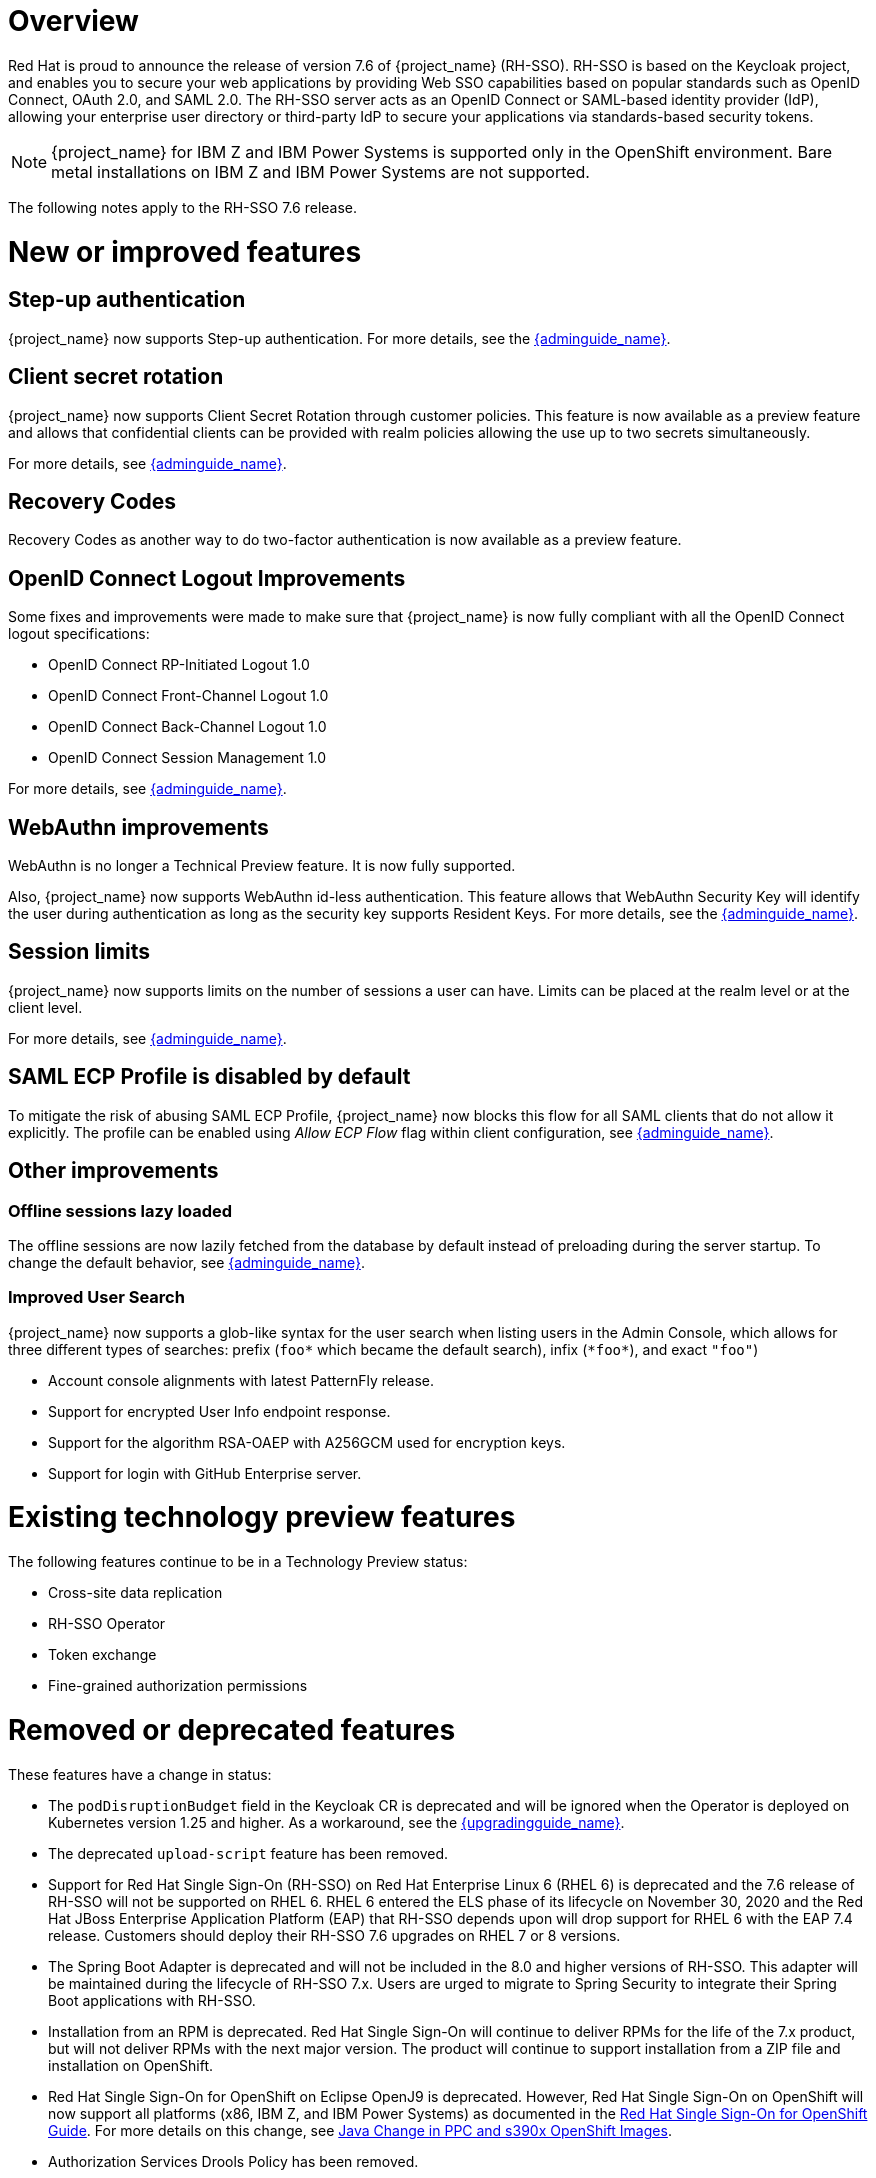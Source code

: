 = Overview

Red Hat is proud to announce the release of version 7.6 of {project_name} (RH-SSO). RH-SSO is based on the Keycloak project, and enables you to secure your web applications by providing Web SSO capabilities based on popular standards such as OpenID Connect, OAuth 2.0, and SAML 2.0. The RH-SSO server acts as an OpenID Connect or SAML-based identity provider (IdP), allowing your enterprise user directory or third-party IdP to secure your applications via standards-based security tokens.

[NOTE]
{project_name} for IBM Z and IBM Power Systems is supported only in the OpenShift environment. Bare metal installations on IBM Z and IBM Power Systems are not supported.

The following notes apply to the RH-SSO 7.6 release.

= New or improved features

== Step-up authentication

{project_name} now supports Step-up authentication. For more details, see the link:{adminguide_link}#_step-up-flow[{adminguide_name}].

== Client secret rotation

{project_name} now supports Client Secret Rotation through customer policies. This feature is now available as a preview feature and allows that confidential clients can be provided with realm policies allowing the use up to two secrets simultaneously.

For more details, see  link:{adminguide_link}#_secret_rotation[{adminguide_name}].

== Recovery Codes

Recovery Codes as another way to do two-factor authentication is now available as a preview feature.

== OpenID Connect Logout Improvements

Some fixes and improvements were made to make sure that {project_name} is now fully compliant with all the OpenID Connect logout specifications:

* OpenID Connect RP-Initiated Logout 1.0
* OpenID Connect Front-Channel Logout 1.0
* OpenID Connect Back-Channel Logout 1.0
* OpenID Connect Session Management 1.0

For more details, see link:{adminguide_link}#_oidc-logout[{adminguide_name}].

== WebAuthn improvements

WebAuthn is no longer a Technical Preview feature. It is now fully supported. 

Also, {project_name} now supports WebAuthn id-less authentication. This feature allows that WebAuthn Security Key will identify the user during authentication as long as the
security key supports Resident Keys. For more details, see the link:{adminguide_link}#_webauthn_loginless[{adminguide_name}].

== Session limits

{project_name} now supports limits on the number of sessions a user can have. Limits can be placed at the realm level or at the client level.

For more details, see link:{adminguide_link}#_user_session_limits[{adminguide_name}].

== SAML ECP Profile is disabled by default

To mitigate the risk of abusing SAML ECP Profile, {project_name} now blocks
this flow for all SAML clients that do not allow it explicitly. The profile
can be enabled using _Allow ECP Flow_ flag within client configuration,
see  link:{adminguide_link}#_client-saml-configuration[{adminguide_name}].

== Other improvements

=== Offline sessions lazy loaded

The offline sessions are now lazily fetched from the database by default instead of preloading during the server startup.
To change the default behavior, see link:{adminguide_link}#offline-sessions-preloading[{adminguide_name}].

=== Improved User Search

{project_name} now supports a glob-like syntax for the user search when listing users in the Admin Console,
which allows for three different types of searches: prefix (`foo*` which became the default search), infix (`\*foo*`), and exact `"foo"`)

* Account console alignments with latest PatternFly release.
* Support for encrypted User Info endpoint response.
* Support for the algorithm RSA-OAEP with A256GCM used for encryption keys.
* Support for login with GitHub Enterprise server.

= Existing technology preview features

The following features continue to be in a Technology Preview status:

* Cross-site data replication

* RH-SSO Operator

* Token exchange

* Fine-grained authorization permissions

= Removed or deprecated features

These features have a change in status:

* The `podDisruptionBudget` field in the Keycloak CR is deprecated and will be ignored when the Operator is deployed on Kubernetes version 1.25 and higher. As a workaround, see the link:{upgradingguide_link}#rh_sso_7_6[{upgradingguide_name}].
* The deprecated `upload-script` feature has been removed.
* Support for Red Hat Single Sign-On (RH-SSO) on Red Hat Enterprise Linux 6 (RHEL 6) is deprecated and the 7.6 release of RH-SSO will not be supported on RHEL 6. RHEL 6 entered the ELS phase of its lifecycle on November 30, 2020 and the Red Hat JBoss Enterprise Application Platform (EAP) that RH-SSO depends upon will drop support for RHEL 6 with the EAP 7.4 release. Customers should deploy their RH-SSO 7.6 upgrades on RHEL 7 or 8 versions.
* The Spring Boot Adapter is deprecated and will not be included in the 8.0 and higher versions of RH-SSO. This adapter will be maintained during the lifecycle of RH-SSO 7.x. Users are urged to migrate to Spring Security to integrate their Spring Boot applications with RH-SSO.
* Installation from an RPM is deprecated. Red Hat Single Sign-On will continue to deliver RPMs for the life of the 7.x product, but will not deliver RPMs with the next major version. The product will continue to support installation from a ZIP file and installation on OpenShift.
* Red Hat Single Sign-On for OpenShift on Eclipse OpenJ9 is deprecated.  However, Red Hat Single Sign-On on OpenShift will now support all platforms (x86, IBM Z, and IBM Power Systems) as documented in the https://access.redhat.com/documentation/en-us/red_hat_single_sign-on/7.6/html/red_hat_single_sign-on_for_openshift/index[Red Hat Single Sign-On for OpenShift Guide]. 
For more details on this change, see link:https://access.redhat.com/articles/6744521[Java Change in PPC and s390x OpenShift Images].
* Authorization Services Drools Policy has been removed.

* Upload of scripts through admin rest endpoints/console is deprecated. It will be removed at a future release.

= Fixed Issues

For details on the issues fixed between RH-SSO 7.5 and 7.6.0, see link:https://issues.redhat.com/browse/KEYCLOAK-14085?filter=12396918[RHSSO 7.6.0 Fixed Issues].

= Known issues

This release includes the following known issues:

* link:https://issues.redhat.com/browse/KEYCLOAK-18115[KEYCLOAK-18115] - Attempt to edit attribute denied in RHSSO 7.4.6
* Any more issues to add?

= Supported configurations

The set of supported features and configurations for RH-SSO Server 7.6 is available on the link:https://access.redhat.com/articles/2342861[Customer Portal].

= Component versions

The list of supported component versions for RH-SSO 7.6 is available on the link:https://access.redhat.com/articles/2342881[Customer Portal].
